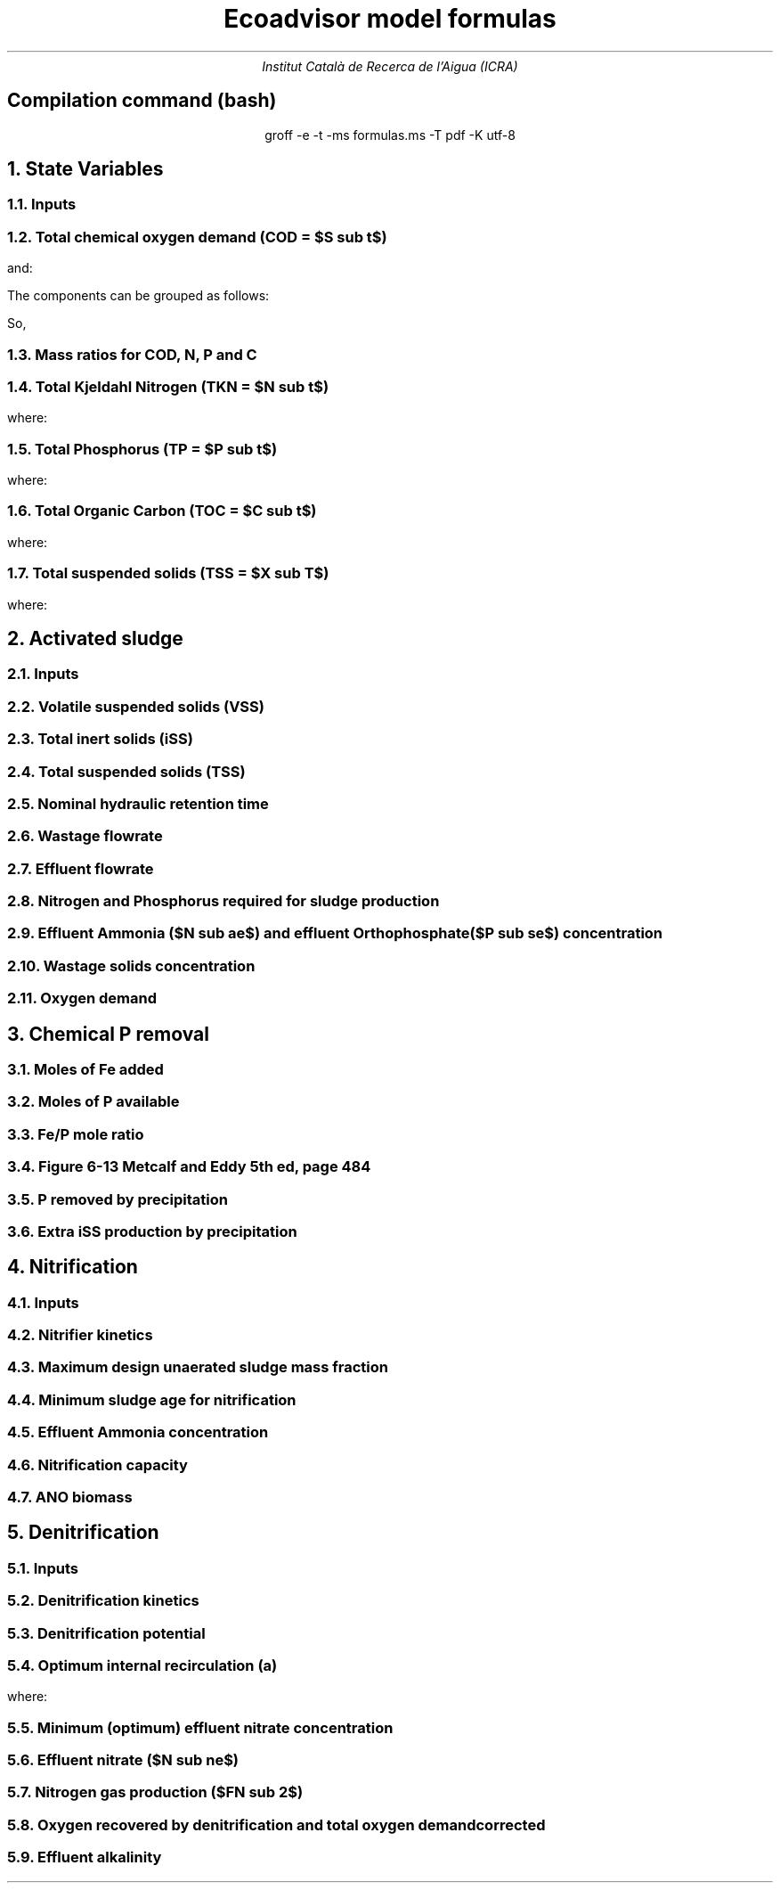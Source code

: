 .TL
Ecoadvisor model formulas
.AU
Institut Català de Recerca de l'Aigua (ICRA)
.SH
.ce
Compilation command (bash)
.LP
.ce
.CW
groff -e -t -ms formulas.ms -T pdf -K utf-8

.nr GROWPS 3  .\conf tamanys títols
.nr PSINCR 1p .\conf tamanys títols
.EQ           .\conf equacions 
delim $$
.EN

.bp
.NH
State Variables
.NH 2
Inputs
.EQ (ML/d)
Q
.EN
.EQ (mg/L)
  S sub VFA,
  S sub FBSO,
  X sub BPO,
  X sub UPO,
  S sub USO,
  X sub iSS,
  S sub FSA,
  S sub OP,
  S sub NOx,
  X sub OHO
.EN

.NH 2
Total chemical oxygen demand (COD = $S sub t$)
.EQ (mgCOD/L)
S sub t = S sub VFA + S sub FBSO + X sub BPO + X sub UPO + S sub USO + X sub OHO
.EN

and:

.TS
tab(;) center;
l.
$ S sub bs = S sub VFA + S sub FBSO $;
$ S sub bp = X sub BPO $;
$ S sub {u p } = X sub UPO $;
$ S sub us = S sub USO $;
$ S sub active = X sub OHO $;
$ S sub t = S sub bs + S sub bp + S sub {u p} + S sub us + S sub active $;
.TE

The components can be grouped as follows:

.TS
tab(;) center box;
lb lb lb.
;$S sub  s $;$S sub  p    $
$S sub b$ ;$S sub bs $;$S sub bp    $
$S sub u$ ;$S sub us $;$S sub {u p} $
.TE

So,
.EQ
S sub t = S sub b + S sub u + S sub active
.EN
.EQ
S sub t = S sub s + S sub p + S sub active
.EN

.NH 2
Mass ratios for COD, N, P and C
.LP
.TS
tab(;) center;
cb cb cb cb cb
n  n  n  n  n.
State Variable; COD ($f sub cv$); N ($f sub N$); P ($f sub P$); C ($f sub C$)
$ S sub VFA  $; 1.0667; 0.0000; 0.0000; 0.400
$ S sub FBSO $; 1.4200; 0.0464; 0.0118; 0.471
$ X sub BPO  $; 1.5230; 0.0323; 0.0072; 0.498
$ X sub UPO  $; 1.4810; 0.1000; 0.0250; 0.518
$ S sub USO  $; 1.4930; 0.0366; 0.0000; 0.498
$ X sub OHO  $; 1.4810; 0.1000; 0.0250; 0.518
$ ANO        $; 1.4810; 0.1000; 0.0250; 0.518
$ PAO        $; 1.4810; 0.1000; 0.0250; 0.518
.TE

.NH 2
Total Kjeldahl Nitrogen (TKN = $N sub t$)
.EQ (mgN/L)
N sub t = N sub o + S sub FSA + N sub active
.EN
where:
.TS
tab(;) center;
l.
$N sub o = N sub obs + N sub obp + N sub ous + N sub oup$;
$N sub obs = S sub VFA f sub N sub VFA over f sub cv sub VFA + S sub FBSO f sub N sub FBSO over f sub cv sub FBSO$;
$N sub obp = X sub BPO f sub N sub BPO over f sub cv sub BPO$;
$N sub ous = S sub USO f sub N sub USO over f sub cv sub USO$;
$N sub oup = X sub UPO f sub N sub UPO over f sub cv sub UPO$;
$N sub active = X sub OHO f sub N sub OHO over f sub cv sub OHO $;
.TE

.NH 2
Total Phosphorus (TP = $P sub t$)
.EQ (mgP/L)
P sub t = P sub o + S sub OP + P sub active
.EN
where:
.TS
tab(;) center;
l.
$P sub o   = P sub obs + P sub obp + P sub ous + P sub oup$;
$P sub obs = S sub VFA f sub P sub VFA over f sub cv sub VFA + S sub FBSO f sub P sub FBSO over f sub cv sub FBSO$;
$P sub obp = X sub BPO f sub P sub BPO over f sub cv sub BPO$;
$P sub ous = S sub USO f sub P sub USO over f sub cv sub USO$;
$P sub oup = X sub UPO f sub P sub UPO over f sub cv sub UPO$;
$P sub active = X sub OHO f sub P sub OHO over f sub cv sub OHO$;
.TE

.NH 2
Total Organic Carbon (TOC = $C sub t$)
.EQ (mgC/L)
C sub t = C sub obs + C sub obp + C sub ous + C sub oup + C sub active
.EN
where:
.TS
tab(;) center;
l.
$C sub obs = S sub VFA f sub C sub VFA over f sub cv sub VFA + S sub FBSO f sub C sub FBSO over f sub cv sub FBSO$;
$C sub obp = X sub BPO f sub C sub BPO over f sub cv sub BPO$;
$C sub ous = S sub USO f sub C sub USO over f sub cv sub USO$;
$C sub oup = X sub UPO f sub C sub UPO over f sub cv sub UPO$;
$C sub active = X sub OHO f sub C sub OHO over f sub cv sub OHO$;
.TE

.NH 2
Total suspended solids (TSS = $X sub T$)
.EQ (mgTSS/L)
X sub T = X sub V + X sub iSS
.EN
where:
.EQ (mgVSS/L)
X sub V = 
  X sub BPO over f sub cv sub BPO + 
  X sub UPO over f sub cv sub UPO + 
  X sub OHO over f sub cv sub OHO
.EN

.bp
.NH
Activated sludge

.NH 2
Inputs
.EQ
T, V sub p, R sub s, RAS, mass sub FeCl sub 3
.EN

.NH 2
Volatile suspended solids (VSS)
.EQ (gVSS/gCOD)
Y sub H = 0.45
.EN
.EQ (1/d)
b sub H = 0.24
.EN
.EQ (1/d)
b sub {HT} = b sub H (1.029) sup { T - 20 }
.EN
.EQ (gVSS·d/gCOD)
f sub X sub BH = {Y sub H · R sub s} over {1 + b sub HT · R sub s}
.EN
.EQ (L/gVSS·d)
  k sub vT = 0.007·(1.035) sup {T-20}
.EN
.EQ (mgCOD/L)
  S sub nd = 1 over {f sub X sub BH k sub vT}
.EN
.EQ (kgCOD/d)
  FdS sub bi = FS sub bi - Q · S sub nd
.EN
.EQ (kgVSS)
MX sub BH = FdS sub bi · f sub X sub BH
.EN
.EQ (kgVSS)
MX sub EH = f sub H · b sub HT · R sub s · MX sub BH
.EN
.EQ (kgVSS)
MX sub I = FX sub Ti · R sub s
.EN
.EQ (kgVSS)
MX sub V  = MX sub BH + MX sub EH + MX sub I
.EN
.EQ (kgVSS/m\*{3\*})
X sub V = MX sub V over V sub p
.EN

.NH 2
Total inert solids (iSS)
.EQ (giSS/gVSS)
f sub iOHO = 0.15
.EN
.EQ (kgiSS)
MX sub IO = FiSS·R sub s + f sub iOHO · MX sub BH + F sub iSS_precipitation · R sub s
.EN

.NH 2
Total suspended solids (TSS)
.EQ (kgTSS)
MX sub T = MX sub V + MX sub IO
.EN
.EQ (kgTSS/m\*{3\*})
X sub T = MX sub T over V sub p
.EN

.NH 2
Nominal hydraulic retention time
.EQ (d)
HRT = V sub p over Q
.EN

.NH 2
Wastage flowrate
.EQ (ML/d)
Q sub w = V sub p over R sub s
.EN

.NH 2
Effluent flowrate
.EQ (ML/d)
Q sub e = Q - Q sub w
.EN

.NH 2
Nitrogen and Phosphorus required for sludge production
.EQ (mgN/L)
N sub s = {f sub N sub OHO (MX sub BH + MX sub EH ) + f sub N sub UPO MX sub I } over {R sub s · Q}
.EN
.EQ (mgP/L)
P sub s = {f sub P sub OHO (MX sub BH + MX sub EH ) + f sub P sub UPO MX sub I } over {R sub s · Q}
.EN

.NH 2
Effluent Ammonia ($N sub ae$) and effluent Orthophosphate ($P sub se$) concentration
.EQ (mgN/L)
N sub ae = N sub ti - N sub s - N sub ouse
.EN
.EQ (mgP/L)
P sub se = P sub ti - P sub s - P sub ouse - P sub precipitation
.EN

.NH 2
Wastage solids concentration
.EQ (mgCOD/L)
BPO sub was = 0
.EN
.EQ (mgCOD/L)
UPO sub was = f sub cv sub UPO · X sub I
.EN
.EQ (mgCOD/L)
OHO sub was = f sub cv sub OHO (X sub BH + X sub EH )
.EN
.EQ (mgiSS/L)
iSS sub was = MX sub IO over V sub p
.EN

.NH 2
Oxygen demand
.EQ (kgO/d)
FO sub c = Y sub H (1 - f sub cv sub OHO ) + f sub cv sub OHO (1 - f sub H )·b sub HT · f sub X sub BH
.EN
.EQ (kgO/d)
FO sub n = 4.57·Q·N sub ae
.EN
.EQ (kgO/d)
FO sub t = FO sub c + FO sub n
.EN
.EQ (mgO/L·h)
OUR = FO sub t over V sub p
.EN

.bp
.NH
Chemical P removal

.LP
.TS
tab(;) center;
l l
l n.
Sludge component; weight (g/mol)
$ M sub Fe         $; 55.845
$ M sub P          $; 30.974
$ M sub FeCl sub 3 $; 162.195
$ M sub {Fe (OH) sub 3 }$; 106.866
$ M sub {Fe sub 1.6 H sub 2 PO sub 4 OH sub 3.8} $; 250.9646
.TE

.NH 2
Moles of Fe added
.EQ (molFe/d)
moles sub Fe = mass sub FeCl sub 3 over {M sub FeCl sub 3 }{ {1 mol sub Fe } over {1 mol sub FeCl sub 3 }}
.EN

.NH 2
Moles of P available
.EQ (mgP/L)
  P sub available = P sub ti - P sub s - P sub ouse - P sub obse 
.EN
.EQ (molFe/d)
moles sub P = {Q · P sub available } over M sub P
.EN

.NH 2
Fe/P mole ratio
.EQ (molFe/molP)
  Fe/P sub ratio = {moles sub Fe } over {moles sub P }
.EN

.NH 2
Figure 6-13 Metcalf and Eddy 5th ed, page 484
.LP
.TS H
tab(;) center ;
l l
n n.
Fe/P ratio ; $ P sub se $ (mgP/L)
.TH
8.00  ; 0.01
4.90  ; 0.02
4.50  ; 0.03
4.20  ; 0.04
3.90  ; 0.05
3.80  ; 0.06
3.70  ; 0.07
3.50  ; 0.08
3.35  ; 0.09
3.30  ; 0.10
2.60  ; 0.20
2.10  ; 0.30
2.00  ; 0.40
1.70  ; 0.50
1.50  ; 0.60
1.20  ; 0.70
1.10  ; 0.80
1.00  ; 0.90
1.00  ; 1.00
0.20  ; 2.00
0.10  ; 3.00
0.10  ; 4.00
0.01  ; 5.00
0.01  ; 6.00
0.005 ; 7.00
0.001 ; 8.00
0.001 ; 9.00
0.0001; 10.00
.TE

.NH 2
P removed by precipitation
.EQ (kgP/d)
P sub precipitation = Q·(P sub available - P sub se )
.EN

.NH 2
Extra iSS production by precipitation
.EQ (kgiSS/d)
F sub iSS_precipitation = P sub precipitation over M sub P (M sub {Fe sub 1.6 H sub 2 PO sub 4 OH sub 3.8} + M sub Fe(OH) sub 3 · (Fe/P sub ratio - 1.6))
.EN

.bp
.NH
Nitrification

.NH 2
Inputs
.EQ
SF, f sub xt, DO, pH
.EN

.NH 2
Nitrifier kinetics
.EQ (1/d)
µ sub Am = 0.45
.EN
.EQ (1/d)
µ sub AmT = µ sub Am (1.123) sup {T-20}
.EN
.EQ (mgO/L)
K sub O = 0.3
.EN
.EQ (1/d)
µ sub AmO = µ sub AmT {DO  over {K sub O + DO }}
.EN
.EQ
K sub i = 1.13, K sub ii  = 0.3, K sub max = 9.5
.EN
.EQ (1/d)
µ sub AmpH = µ sub AmO (2.35) sup { pH-7.2 } K sub i {{K sub max - pH } over {K sub max + K sub ii - pH }}
.EN
.EQ (gVSS/gN)
Y sub A = 0.1
.EN
.EQ (gVSS/gNH4)
Y sub AT  = Y sub A sup { T-20 }
.EN
.EQ (mgN/L)
K sub n = 1.0
.EN
.EQ (mgN/L)
K sub nT = K sub n (1.123) sup { T-20 }
.EN
.EQ (1/d)
b sub A = 0.04
.EN
.EQ (1/d)
b sub AT  = b sub A (1.029) sup {T-20}
.EN

.NH 2
Maximum design unaerated sludge mass fraction
.EQ (ø)
f sub xm = 1 - SF { b sub AT + 1 over R sub s } over µ sub AmpH
.EN

.NH 2
Minimum sludge age for nitrification
.EQ (d)
R sub sm = 1 over {{µ sub AmpH over SF} ( 1-f sub xt ) - b sub AT }
.EN

.NH 2
Effluent Ammonia concentration
.EQ (mgN/L)
N sub ae = {K sub nT (b sub AT + 1 over R sub s )} over {µ sub AmpH (1-f sub xt ) - b sub AT - 1 over R sub s }
.EN

.NH 2
Nitrification capacity
.EQ (mgN/L)
N sub c = N sub ti - N sub s - (N sub ae + N sub ouse)
.EN

.NH 2 
ANO biomass
.EQ (gVSS·d/gNH4)
f sub X sub BA = {Y sub AT R sub s } over {1 + b sub AT · R sub s}
.EN
.EQ (kgVSS)
MX sub BA = Q · N sub c · f sub X sub BA
.EN
.EQ (kgVSS/m\*{3\*})
X sub BA = MX sub BA over V sub p
.EN

.bp

.NH
Denitrification

.NH 2
Inputs
.EQ
  a, DO sub RAS, alk sub i
.EN

.NH 2
Denitrification kinetics
.EQ (mgN/mgVSS·d)
K sub 1 sup 20 = 0.72,
K sub 2 sup 20 = 0.10,
K sub 3 sup 20 = 0.10,
K sub 4 sup 20 = 0.00
.EN
.EQ (mgN/mgVSS·d)
K sub 1T = K sub 1 sup 20 (1.200) sup {T-20}
.EN
.EQ (mgN/mgVSS·d)
K sub 2T = K sub 2 sup 20 (1.080) sup {T-20}
.EN
.EQ (mgN/mgVSS·d)
K sub 3T = K sub 3 sup 20 (1.029) sup {T-20}
.EN
.EQ (mgN/mgVSS·d)
K sub 4T = K sub 4 sup 20 (1.029) sup {T-20}
.EN

.NH 2
Denitrification potential
.EQ (mgN/L)
D sub p1RBSO = {S sub bsi (1 - f sub cv Y sub H )} over 2.86
.EN
.EQ (mgN/L)
D sub p1BPO  = K sub 2T f sub xt (S sub bi - S sub nd ) f sub X sub BH
.EN
.EQ (mgN/L)
D sub p1 = D sub p1RBSO + D sub p1BPO
.EN

.NH 2
Optimum internal recirculation (a)
.EQ (ø)
  a sub opt = {-B + sqrt { B sup 2 + 4AC }} over 2A
.EN
where:

.TS
tab(;) center;
l.
$ A = DO over 2.86 $
$ B = N sub c - D sub p1 +{ (1+RAS)·DO + RAS·DO sub RAS } over 2.86 $
$ C = (1+RAS) · (D sub p1 - {RAS·DO sub RAS} over 2.86 )-RAS·N sub c $
.TE

.NH 2
Minimum (optimum) effluent nitrate concentration
.EQ (mgN/L)
N sub ne_opt = N sub c over {a sub opt + RAS + 1}
.EN

.NH 2
Effluent nitrate ($N sub ne$)
.EQ L
if(a < a sub opt ) 
.EN
.EQ (mgN/L)
N sub ne = N sub c over {a+RAS+1}
.EN
.EQ L
if(a > a sub opt ) 
.EN
.EQ (mgN/L)
N sub ne = N sub c - D sub p1 + { a·DO + RAS·DO sub RAS } over 2.86
.EN

.NH 2
Nitrogen gas production ($FN sub 2$)
.EQ (kgN/d)
FN sub 2 = Q(N sub c - N sub ne )
.EN

.NH 2
Oxygen recovered by denitrification and total oxygen demand corrected
.EQ (kgO/d)
FO sub d = 2.86 · Q · (N sub c -N sub ne )
.EN
.EQ (kgO/d)
FO sub t = FO sub c + FO sub n - FO sub d
.EN

.NH 2
Effluent alkalinity
.EQ (mgCaCO3/L)
alk sub e = alk sub i + 3.57·(N sub obi - (N sub s - N sub oupi )) - 7.14·N sub c + 2.86·(N sub c -N sub ne )
.EN
